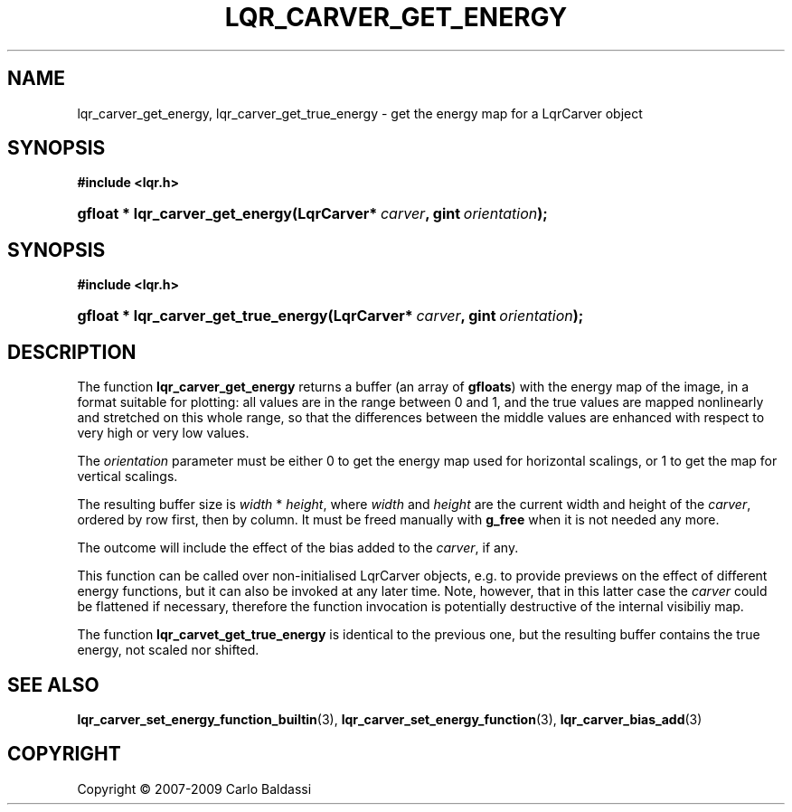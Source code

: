 .\"     Title: \fBlqr_carver_get_energy\fR
.\"    Author: Carlo Baldassi
.\" Generator: DocBook XSL Stylesheets v1.73.2 <http://docbook.sf.net/>
.\"      Date: 7 Maj 2009
.\"    Manual: LqR library API reference
.\"    Source: LqR library 0.4.0 API (3:0:3)
.\"
.TH "\FBLQR_CARVER_GET_ENERGY\FR" "3" "7 Maj 2009" "LqR library 0.4.0 API (3:0:3)" "LqR library API reference"
.\" disable hyphenation
.nh
.\" disable justification (adjust text to left margin only)
.ad l
.SH "NAME"
lqr_carver_get_energy, lqr_carver_get_true_energy \- get the energy map for a LqrCarver object
.SH "SYNOPSIS"
.sp
.ft B
.nf
#include <lqr\&.h>
.fi
.ft
.HP 31
.BI "gfloat * lqr_carver_get_energy(LqrCarver*\ " "carver" ", gint\ " "orientation" ");"
.SH "SYNOPSIS"
.sp
.ft B
.nf
#include <lqr\&.h>
.fi
.ft
.HP 36
.BI "gfloat * lqr_carver_get_true_energy(LqrCarver*\ " "carver" ", gint\ " "orientation" ");"
.SH "DESCRIPTION"
.PP
The function
\fBlqr_carver_get_energy\fR
returns a buffer (an array of
\fBgfloats\fR) with the energy map of the image, in a format suitable for plotting: all values are in the range between
0
and
1, and the true values are mapped nonlinearly and stretched on this whole range, so that the differences between the middle values are enhanced with respect to very high or very low values\&.
.PP
The
\fIorientation\fR
parameter must be either
0
to get the energy map used for horizontal scalings, or
1
to get the map for vertical scalings\&.
.PP
The resulting buffer size is
\fIwidth\fR * \fIheight\fR, where
\fIwidth\fR
and
\fIheight\fR
are the current width and height of the
\fIcarver\fR, ordered by row first, then by column\&. It must be freed manually with
\fBg_free\fR
when it is not needed any more\&.
.PP
The outcome will include the effect of the bias added to the
\fIcarver\fR, if any\&.
.PP
This function can be called over non\-initialised
LqrCarver
objects, e\&.g\&. to provide previews on the effect of different energy functions, but it can also be invoked at any later time\&. Note, however, that in this latter case the
\fIcarver\fR
could be flattened if necessary, therefore the function invocation is potentially destructive of the internal visibiliy map\&.
.PP
The function
\fBlqr_carvet_get_true_energy\fR
is identical to the previous one, but the resulting buffer contains the true energy, not scaled nor shifted\&.
.SH "SEE ALSO"
.PP

\fBlqr_carver_set_energy_function_builtin\fR(3), \fBlqr_carver_set_energy_function\fR(3), \fBlqr_carver_bias_add\fR(3)
.SH "COPYRIGHT"
Copyright \(co 2007-2009 Carlo Baldassi
.br
